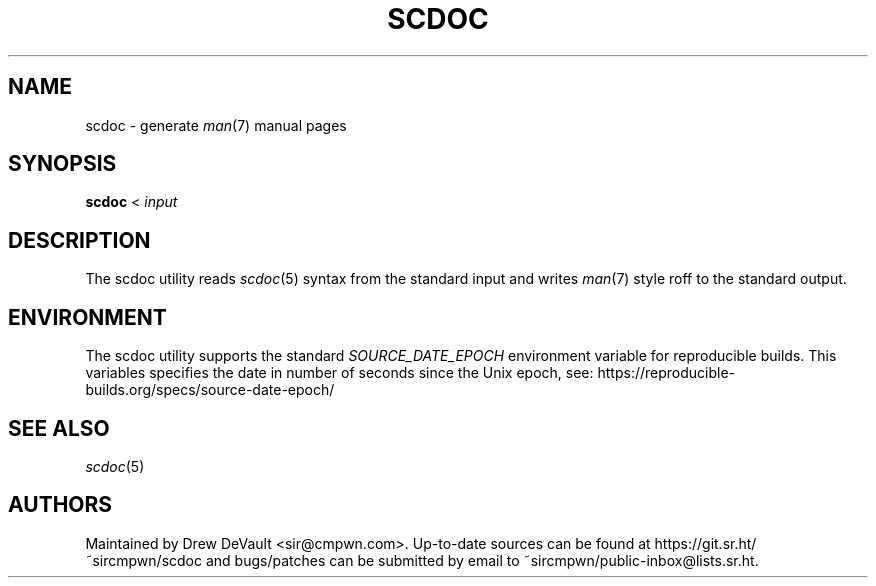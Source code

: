 .\" Generated by scdoc 1.11.3
.\" Complete documentation for this program is not available as a GNU info page
.ie \n(.g .ds Aq \(aq
.el       .ds Aq '
.nh
.ad l
.\" Begin generated content:
.TH "SCDOC" "1" "2024-03-16"
.PP
.SH NAME
.PP
scdoc - generate \fIman\fR(7) manual pages
.PP
.SH SYNOPSIS
.PP
\fBscdoc\fR < \fIinput\fR
.PP
.SH DESCRIPTION
.PP
The scdoc utility reads \fIscdoc\fR(5) syntax from the standard input and writes
\fIman\fR(7) style roff to the standard output.\&
.PP
.SH ENVIRONMENT
.PP
The scdoc utility supports the standard \fISOURCE_DATE_EPOCH\fR environment
variable for reproducible builds.\& This variables specifies the date in number
of seconds since the Unix epoch, see:
https://reproducible-builds.\&org/specs/source-date-epoch/
.PP
.SH SEE ALSO
.PP
\fIscdoc\fR(5)
.PP
.SH AUTHORS
.PP
Maintained by Drew DeVault <sir@cmpwn.\&com>.\& Up-to-date sources can be found at
https://git.\&sr.\&ht/~sircmpwn/scdoc and bugs/patches can be submitted by email to
~sircmpwn/public-inbox@lists.\&sr.\&ht.\&
